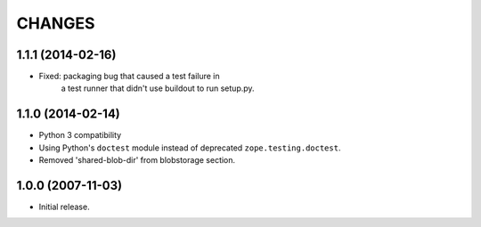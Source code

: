 =======
CHANGES
=======

1.1.1 (2014-02-16)
------------------

- Fixed: packaging bug that caused a test failure in
         a test runner that didn't use buildout to run setup.py.

1.1.0 (2014-02-14)
------------------

- Python 3 compatibility

- Using Python's ``doctest`` module instead of deprecated
  ``zope.testing.doctest``.

- Removed 'shared-blob-dir' from blobstorage section.


1.0.0 (2007-11-03)
------------------

- Initial release.
